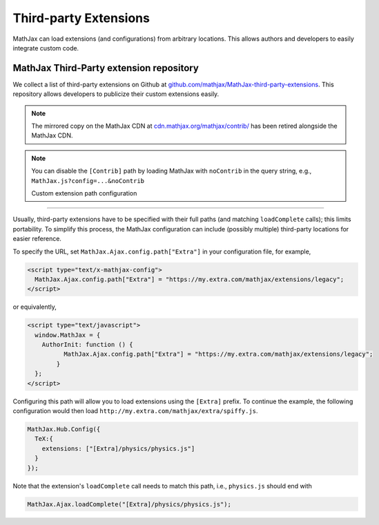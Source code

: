 .. _ThirdParty:

***********************************
Third-party Extensions
***********************************

MathJax can load extensions (and configurations) from arbitrary locations. 
This allows authors and developers to easily integrate custom code.


MathJax Third-Party extension repository
----------------------------------------

We collect a list of third-party extensions on Github at `github.com/mathjax/MathJax-third-party-extensions 
<https://github.com/mathjax/MathJax-third-party-extensions>`_. This repository 
allows developers to publicize their custom extensions easily.

.. note:: 

    The mirrored copy on the MathJax CDN at `cdn.mathjax.org/mathjax/contrib/ 
    <//cdn.mathjax.org/mathjax/contrib/>`_ has been retired alongside the MathJax CDN.


.. note::

  You can disable the ``[Contrib]`` path by loading MathJax with 
  ``noContrib`` in the query string, e.g., ``MathJax.js?config=...&noContrib``

  Custom extension path configuration
----------------------------------------

Usually, third-party extensions have to be specified with their full 
paths (and matching ``loadComplete`` calls); this limits portability. To
simplify this process, the MathJax configuration can include (possibly 
multiple) third-party locations for easier reference.

To specify the URL, set ``MathJax.Ajax.config.path["Extra"]`` in your
configuration file, for example,

.. code-block:: javascript

    <script type="text/x-mathjax-config">
      MathJax.Ajax.config.path["Extra"] = "https://my.extra.com/mathjax/extensions/legacy";
    </script>

or equivalently,

.. code-block:: javascript

    <script type="text/javascript">
      window.MathJax = {
        AuthorInit: function () {
              MathJax.Ajax.config.path["Extra"] = "https://my.extra.com/mathjax/extensions/legacy";
            }
      };
    </script>

Configuring this path will allow you to load extensions using the ``[Extra]`` 
prefix. To continue the example, the following configuration would then load 
``http://my.extra.com/mathjax/extra/spiffy.js``.

.. code-block:: javascript

    MathJax.Hub.Config({
      TeX:{
        extensions: ["[Extra]/physics/physics.js"]
      }
    });

Note that the extension's ``loadComplete`` call needs to match this path, 
i.e., ``physics.js`` should end with

.. code-block:: javascript

    MathJax.Ajax.loadComplete("[Extra]/physics/physics.js");
